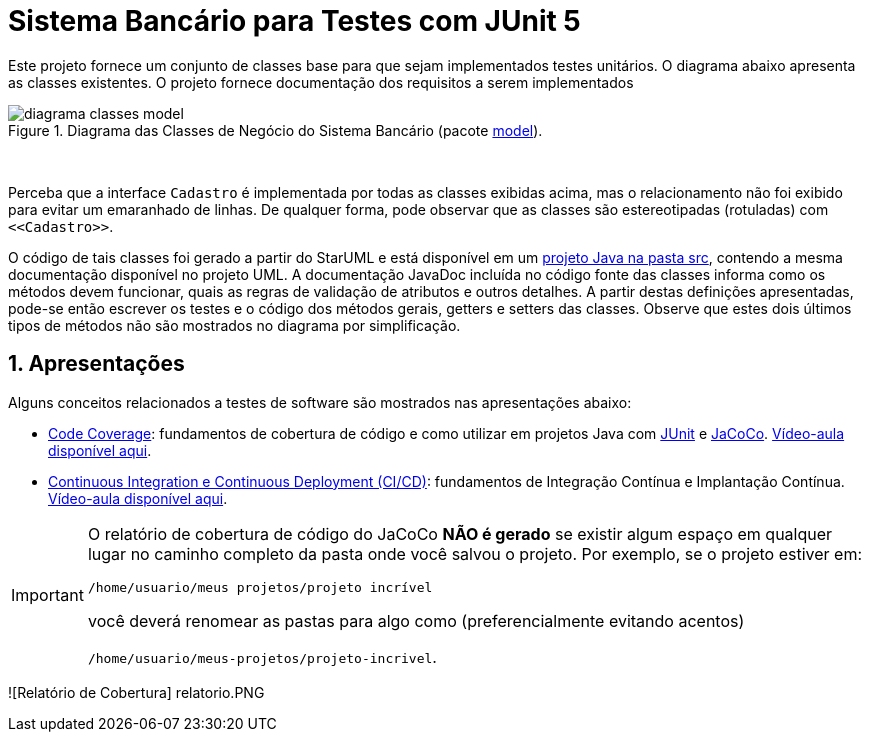 :source-highlighter: highlightjs
:numbered:
:unsafe:
:font: icons

ifdef::env-github[]
:outfilesuffix: .adoc
:caution-caption: :fire:
:important-caption: :exclamation:
:note-caption: :paperclip:
:tip-caption: :bulb:
:warning-caption: :warning:
endif::[]

= Sistema Bancário para Testes com JUnit 5

Este projeto fornece um conjunto de classes base para que sejam implementados testes unitários.
O diagrama abaixo apresenta as classes existentes. O projeto fornece documentação dos requisitos a serem implementados

.Diagrama das Classes de Negócio do Sistema Bancário (pacote link:src/main/java/com/sistemabancario/model[model]).
image::diagrama-classes-model.png[]

{nbsp} + 

Perceba que a interface `Cadastro` é implementada por todas as classes exibidas acima, mas o relacionamento não foi exibido para evitar um emaranhado de linhas. De qualquer forma, pode observar que as classes são estereotipadas (rotuladas) com `\<<Cadastro>>`.

O código de tais classes foi gerado a partir do StarUML e está disponível em um link:src[projeto Java
na pasta src], contendo a mesma documentação disponível no projeto UML.
A documentação JavaDoc incluída no código fonte das classes informa como os métodos devem funcionar,
quais as regras de validação de atributos e outros detalhes.
A partir destas definições apresentadas, pode-se então escrever os testes e o código dos métodos gerais, getters e setters das classes. Observe que estes dois últimos tipos de métodos não são mostrados no diagrama por simplificação.

== Apresentações

Alguns conceitos relacionados a testes de software são mostrados nas apresentações abaixo:

- link:code-coverage.pptx[Code Coverage]: fundamentos de cobertura de código e como utilizar em projetos Java com http://junit.org[JUnit] e http://jacoco.org/jacoco[JaCoCo]. https://youtu.be/amDFHIg-D_U[Vídeo-aula disponível aqui].
- link:continuous-integration.pptx[Continuous Integration e Continuous Deployment (CI/CD)]: fundamentos de Integração Contínua e Implantação Contínua. https://youtu.be/wA1RbmK-QRA[Vídeo-aula disponível aqui].


[IMPORTANT]
====
O relatório de cobertura de código do JaCoCo **NÃO é gerado** se existir algum espaço em qualquer lugar no caminho completo da pasta onde você salvou o projeto. Por exemplo, se o projeto estiver em: 

`/home/usuario/meus projetos/projeto incrível` 

você deverá renomear as pastas para algo como (preferencialmente evitando acentos) 

`/home/usuario/meus-projetos/projeto-incrivel`.
====

![Relatório de Cobertura] relatorio.PNG
